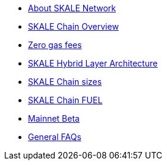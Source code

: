 * xref:index.adoc[About SKALE Network]
* xref:overview.adoc[SKALE Chain Overview]
* xref:zero-gas-fees.adoc[Zero gas fees]
* xref:skale-hybrid-layer.adoc[SKALE Hybrid Layer Architecture]
* xref:skale-chain-sizes.adoc[SKALE Chain sizes]
* xref:skale-chain-fuel.adoc[SKALE Chain FUEL]
* xref:mainnet-beta.adoc[Mainnet Beta]
* xref:faq.adoc[General FAQs]